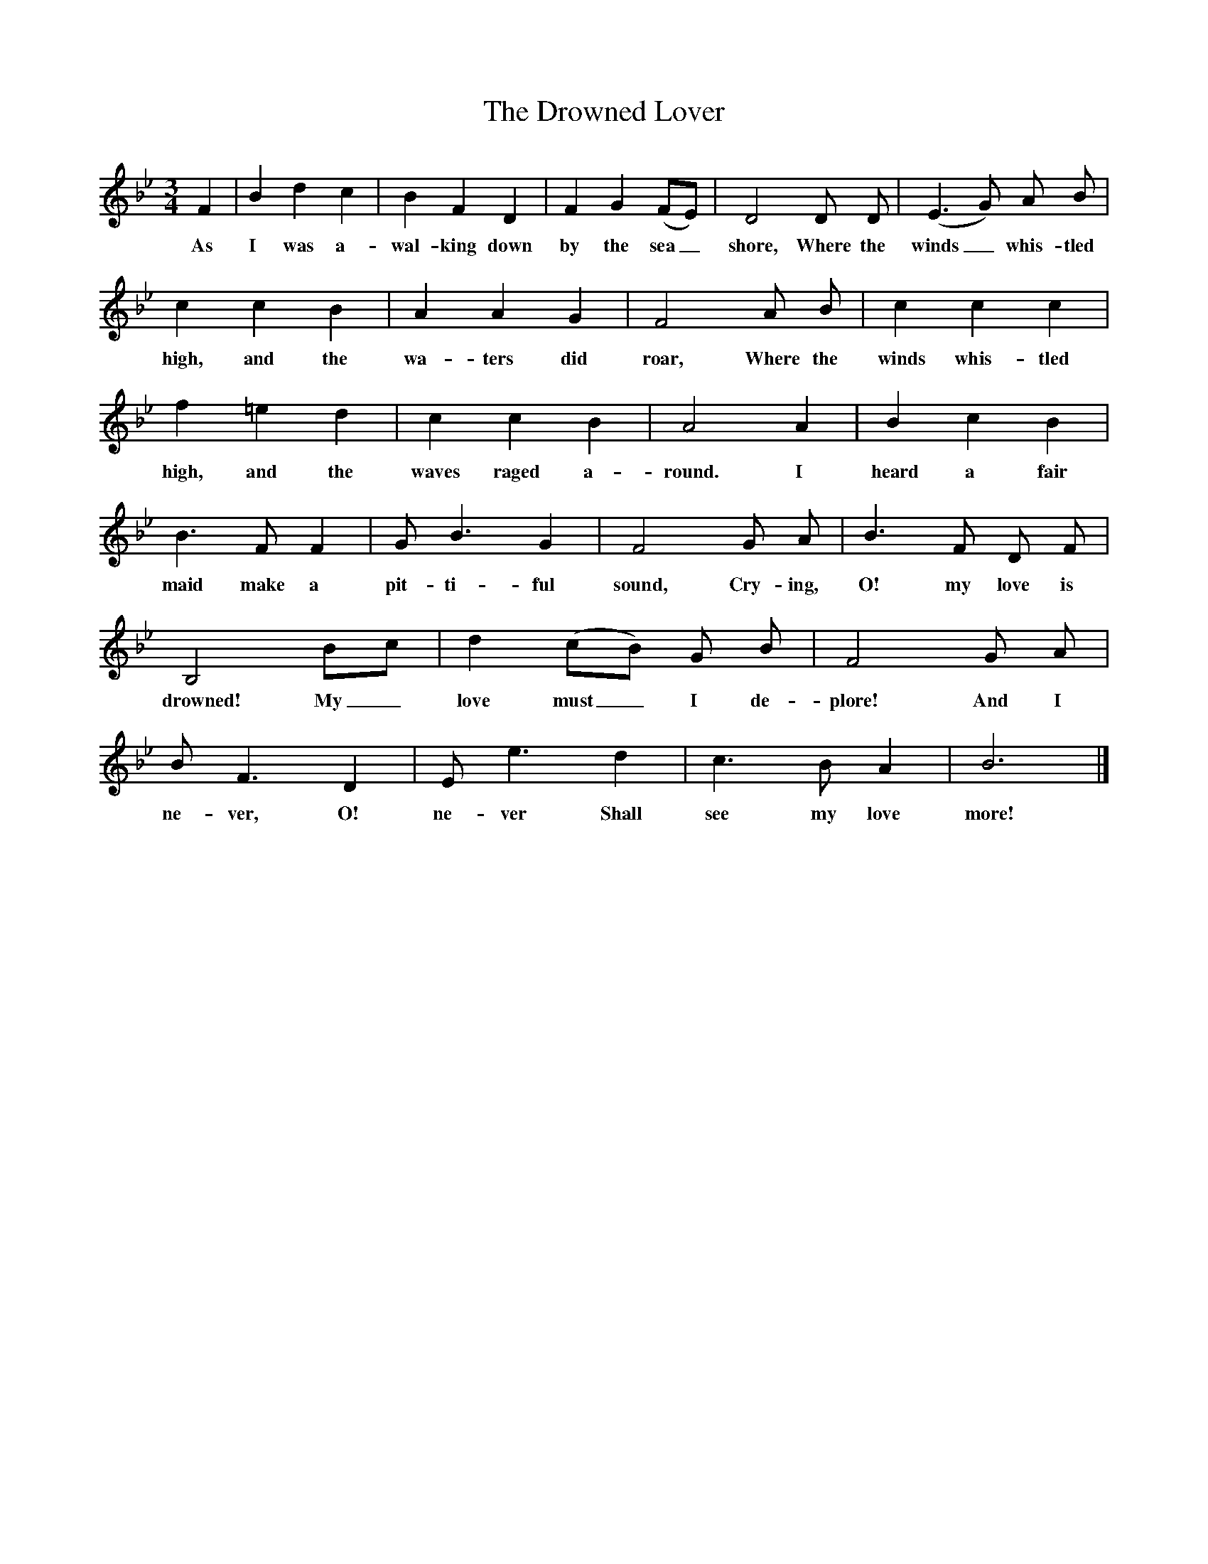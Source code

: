 X:1
T:The Drowned Lover
B:Songs Of The West, S Baring-Gould
S:Taken down from James Parsons
F:http://www.folkinfo.org/songs
M:3/4
L:1/8
K:Bb
F2|B2d2c2|B2F2D2|F2G2(FE)|D4D D|(E3G) A B|c2c2B2|A2A2G2|F4A B|c2c2c2|f2=e2d2|c2c2B2|A4A2|B2c2B2|B3F F2|G B3G2|F4G A|B3F D F|B,4Bc|d2(cB) G B|F4G A|B F3D2|E e3d2|c3B A2|B6|]
w:As I was a-wal-king down by the sea_shore, Where the winds_ whis-tled high, and the wa-ters did roar, Where the winds whis-tled high, and the waves raged a-round. I heard a fair maid make a pit-ti-ful sound, Cry-ing, O! my love is drowned! My_ love must_ I de-plore! And I ne-ver, O! ne-ver Shall see my love more!
